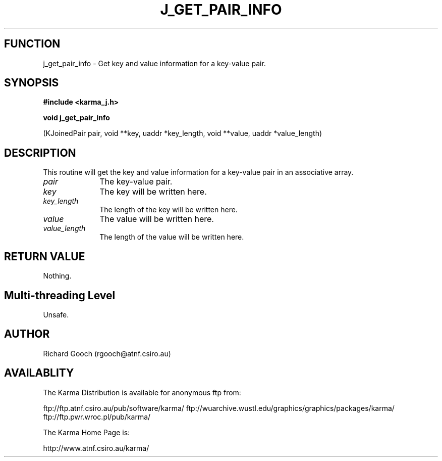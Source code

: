 .TH J_GET_PAIR_INFO 3 "13 Nov 2005" "Karma Distribution"
.SH FUNCTION
j_get_pair_info \- Get key and value information for a key-value pair.
.SH SYNOPSIS
.B #include <karma_j.h>
.sp
.B void j_get_pair_info
.sp
(KJoinedPair pair,
void **key, uaddr *key_length,
void **value, uaddr *value_length)
.SH DESCRIPTION
This routine will get the key and value information for a
key-value pair in an associative array.
.IP \fIpair\fP 1i
The key-value pair.
.IP \fIkey\fP 1i
The key will be written here.
.IP \fIkey_length\fP 1i
The length of the key will be written here.
.IP \fIvalue\fP 1i
The value will be written here.
.IP \fIvalue_length\fP 1i
The length of the value will be written here.
.SH RETURN VALUE
Nothing.
.SH Multi-threading Level
Unsafe.
.SH AUTHOR
Richard Gooch (rgooch@atnf.csiro.au)
.SH AVAILABLITY
The Karma Distribution is available for anonymous ftp from:

ftp://ftp.atnf.csiro.au/pub/software/karma/
ftp://wuarchive.wustl.edu/graphics/graphics/packages/karma/
ftp://ftp.pwr.wroc.pl/pub/karma/

The Karma Home Page is:

http://www.atnf.csiro.au/karma/
